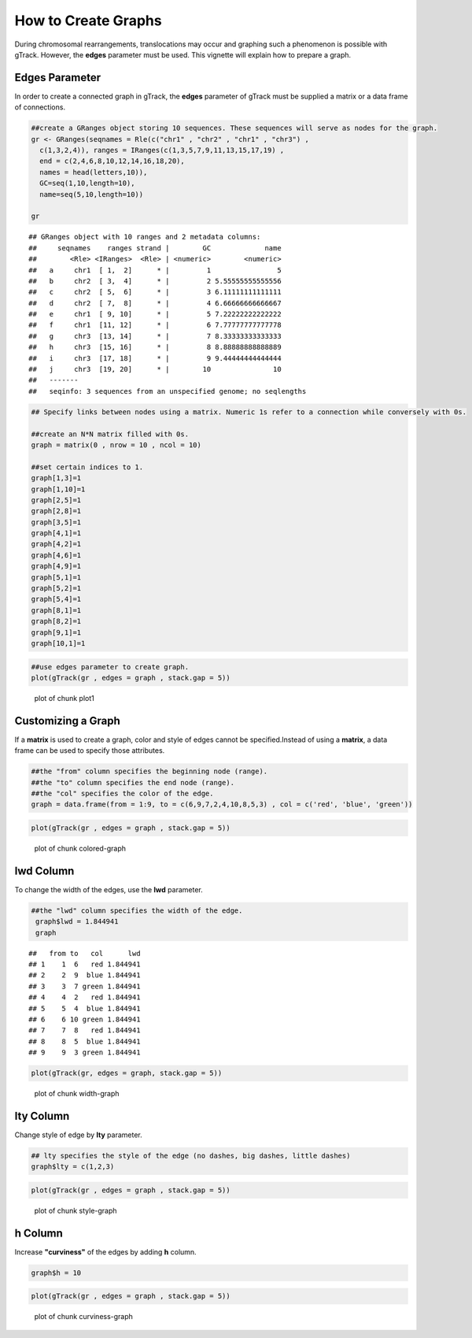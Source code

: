 How to Create Graphs
=========================================

During chromosomal rearrangements, translocations may occur and graphing such a phenomenon is possible with gTrack. However, the **edges** parameter must be used. This vignette will explain how to prepare a graph.  

Edges Parameter
~~~~~~~~~~~~~~~

In order to create a connected graph in gTrack, the **edges** parameter of gTrack must be supplied a matrix or a data frame of connections. 


.. sourcecode:: r
    

    ##create a GRanges object storing 10 sequences. These sequences will serve as nodes for the graph. 
    gr <- GRanges(seqnames = Rle(c("chr1" , "chr2" , "chr1" , "chr3") ,
      c(1,3,2,4)), ranges = IRanges(c(1,3,5,7,9,11,13,15,17,19) ,
      end = c(2,4,6,8,10,12,14,16,18,20),
      names = head(letters,10)),
      GC=seq(1,10,length=10),
      name=seq(5,10,length=10))
    
    gr


::

    ## GRanges object with 10 ranges and 2 metadata columns:
    ##     seqnames    ranges strand |        GC             name
    ##        <Rle> <IRanges>  <Rle> | <numeric>        <numeric>
    ##   a     chr1  [ 1,  2]      * |         1                5
    ##   b     chr2  [ 3,  4]      * |         2 5.55555555555556
    ##   c     chr2  [ 5,  6]      * |         3 6.11111111111111
    ##   d     chr2  [ 7,  8]      * |         4 6.66666666666667
    ##   e     chr1  [ 9, 10]      * |         5 7.22222222222222
    ##   f     chr1  [11, 12]      * |         6 7.77777777777778
    ##   g     chr3  [13, 14]      * |         7 8.33333333333333
    ##   h     chr3  [15, 16]      * |         8 8.88888888888889
    ##   i     chr3  [17, 18]      * |         9 9.44444444444444
    ##   j     chr3  [19, 20]      * |        10               10
    ##   -------
    ##   seqinfo: 3 sequences from an unspecified genome; no seqlengths


.. sourcecode:: r
    

    ## Specify links between nodes using a matrix. Numeric 1s refer to a connection while conversely with 0s. 
    
    ##create an N*N matrix filled with 0s.
    graph = matrix(0 , nrow = 10 , ncol = 10)
    
    ##set certain indices to 1.
    graph[1,3]=1
    graph[1,10]=1
    graph[2,5]=1
    graph[2,8]=1
    graph[3,5]=1
    graph[4,1]=1
    graph[4,2]=1
    graph[4,6]=1
    graph[4,9]=1
    graph[5,1]=1
    graph[5,2]=1
    graph[5,4]=1
    graph[8,1]=1
    graph[8,2]=1
    graph[9,1]=1
    graph[10,1]=1



.. sourcecode:: r
    

    ##use edges parameter to create graph. 
    plot(gTrack(gr , edges = graph , stack.gap = 5))

.. figure:: figure/plot1 -1.png
    :alt: plot of chunk plot1 

    plot of chunk plot1 

Customizing a Graph 
~~~~~~~~~~~~~~~~~~~

If a **matrix** is used to create a graph, color and style of edges cannot be specified.Instead of using a **matrix**, a data frame can be used to specify those attributes. 


.. sourcecode:: r
    

    ##the "from" column specifies the beginning node (range).
    ##the "to" column specifies the end node (range).
    ##the "col" specifies the color of the edge.
    graph = data.frame(from = 1:9, to = c(6,9,7,2,4,10,8,5,3) , col = c('red', 'blue', 'green'))



.. sourcecode:: r
    

    plot(gTrack(gr , edges = graph , stack.gap = 5))

.. figure:: figure/colored-graph-1.png
    :alt: plot of chunk colored-graph

    plot of chunk colored-graph

lwd Column
~~~~~~~~~~

To change the width of the edges, use the **lwd** parameter. 

.. sourcecode:: r
    

    ##the "lwd" column specifies the width of the edge.
     graph$lwd = 1.844941
     graph


::

    ##   from to   col      lwd
    ## 1    1  6   red 1.844941
    ## 2    2  9  blue 1.844941
    ## 3    3  7 green 1.844941
    ## 4    4  2   red 1.844941
    ## 5    5  4  blue 1.844941
    ## 6    6 10 green 1.844941
    ## 7    7  8   red 1.844941
    ## 8    8  5  blue 1.844941
    ## 9    9  3 green 1.844941




.. sourcecode:: r
    

    plot(gTrack(gr, edges = graph, stack.gap = 5))

.. figure:: figure/width-graph-1.png
    :alt: plot of chunk width-graph

    plot of chunk width-graph

lty Column
~~~~~~~~~~

Change style of edge by **lty** parameter.


.. sourcecode:: r
    

    ## lty specifies the style of the edge (no dashes, big dashes, little dashes)
    graph$lty = c(1,2,3)



.. sourcecode:: r
    

    plot(gTrack(gr , edges = graph , stack.gap = 5))

.. figure:: figure/style-graph-1.png
    :alt: plot of chunk style-graph

    plot of chunk style-graph

h Column
~~~~~~~~

Increase **"curviness"** of the edges by adding **h** column.


.. sourcecode:: r
    

    graph$h = 10


.. sourcecode:: r
    

    plot(gTrack(gr , edges = graph , stack.gap = 5))

.. figure:: figure/curviness-graph-1.png
    :alt: plot of chunk curviness-graph

    plot of chunk curviness-graph

